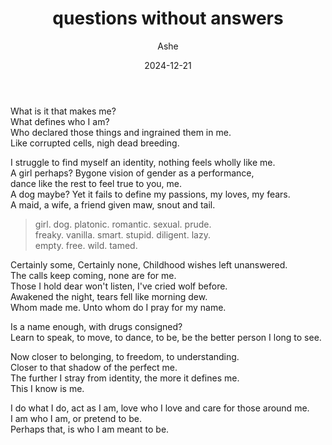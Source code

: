 #+AUTHOR: Ashe
#+TITLE: questions without answers
#+DATE: 2024-12-21
#+DESCRIPTION: bleeeeeeeh
#+SUMMARY: So many questions, so little time.
#+TAGS[]: personal

What is it that makes me?\\
What defines who I am?\\
Who declared those things and ingrained them in me.\\
Like corrupted cells, nigh dead breeding.

I struggle to find myself an identity, nothing feels wholly like me.\\
A girl perhaps? Bygone vision of gender as a performance,\\
dance like the rest to feel true to you, me.\\
A dog maybe? Yet it fails to define my passions, my loves, my fears.\\
A maid, a wife, a friend given maw, snout and tail.

#+begin_quote
girl. dog. platonic. romantic. sexual. prude.\\
freaky. vanilla. smart. stupid. diligent. lazy.\\
empty. free. wild. tamed.
#+end_quote

Certainly some, Certainly none, Childhood wishes left unanswered.\\
The calls keep coming, none are for me.\\
Those I hold dear won't listen, I've cried wolf before.\\
Awakened the night, tears fell like morning dew.\\
Whom made me. Unto whom do I pray for my name.

Is a name enough, with drugs consigned?\\
Learn to speak, to move, to dance, to be, be the better person I long to see.

Now closer to belonging, to freedom, to understanding.\\
Closer to that shadow of the perfect me.\\
The further I stray from identity, the more it defines me.\\
This I know is me.

I do what I do, act as I am, love who I love and care for those around me.\\
I am who I am, or pretend to be.\\
Perhaps that, is who I am meant to be.
